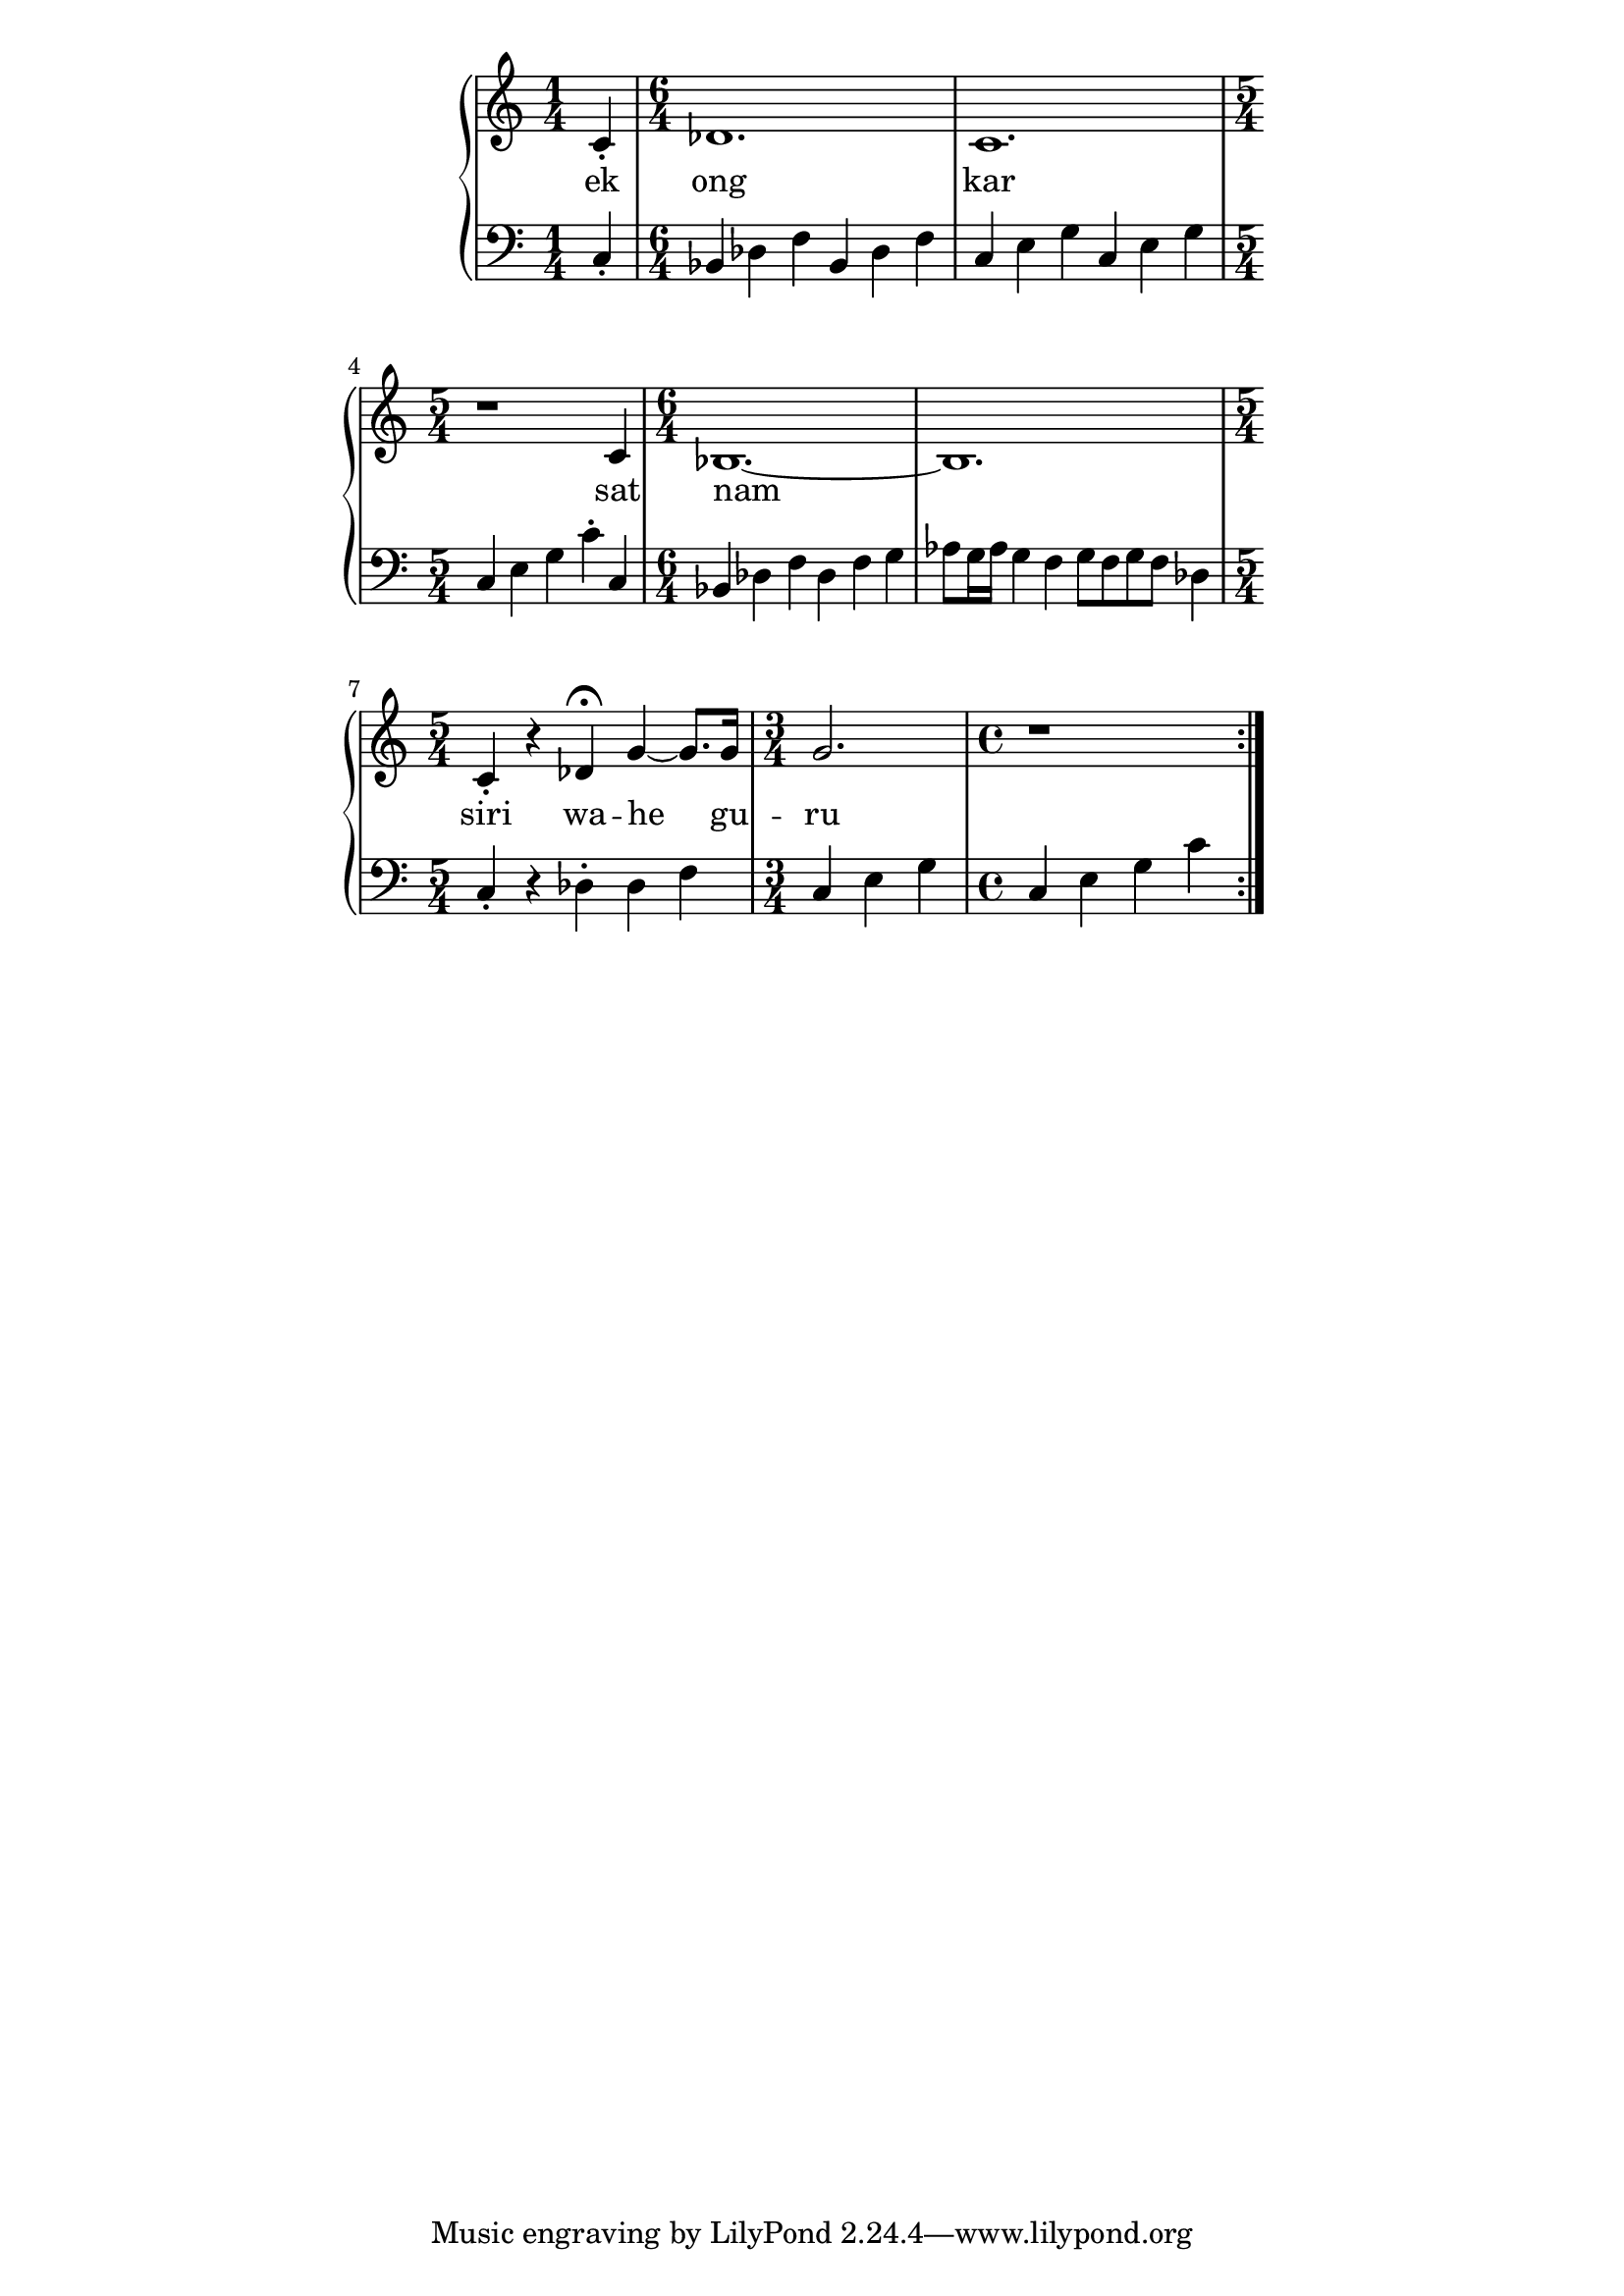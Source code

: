 \version "2.19.45"
\paper {
	line-width = 4.6\in
}

melody = \relative c' {
	\clef treble
	\key c \major
	\time 4/4 
	\set Score.voltaSpannerDuration = #(ly:make-moment 4/4)
	\new Voice = "words" {
	\repeat volta 2 {
			c4-.
				des1. | c 1. | r1 c4 |
				bes1.~ | bes | c4-. r des4\fermata |
				g4~ g8. g16 | g2. | r1
			}
		}
}

text =  \lyricmode {
	ek ong kar sat nam siri wa -- he gu -- ru
}

bassline = \relative c {
\clef bass
	\time 1/4 c4-.
			\time 6/4 bes des f bes, des f |
			c e g c, e g \time 5/4 c, e g c-. c, |
			\time 6/4 bes des f des f g |
			aes8 g16 aes g4 f g8 f g f des4 |
			\time 5/4 c-. r des-. des f
			\time 3/4 c e g 
			\time 4/4 c, e g c |
}

\score {
  <<
    \new ChordNames {
      \set chordChanges = ##t
    }
    \new PianoStaff <<
    \new Staff = "voice" \melody
    \new Lyrics \lyricsto "words" \text
    \new Staff = "violin" \bassline
  	>>
  >>
  \layout { 
   % #(layout-set-staff-size 14)
   }
  \midi { }
}
